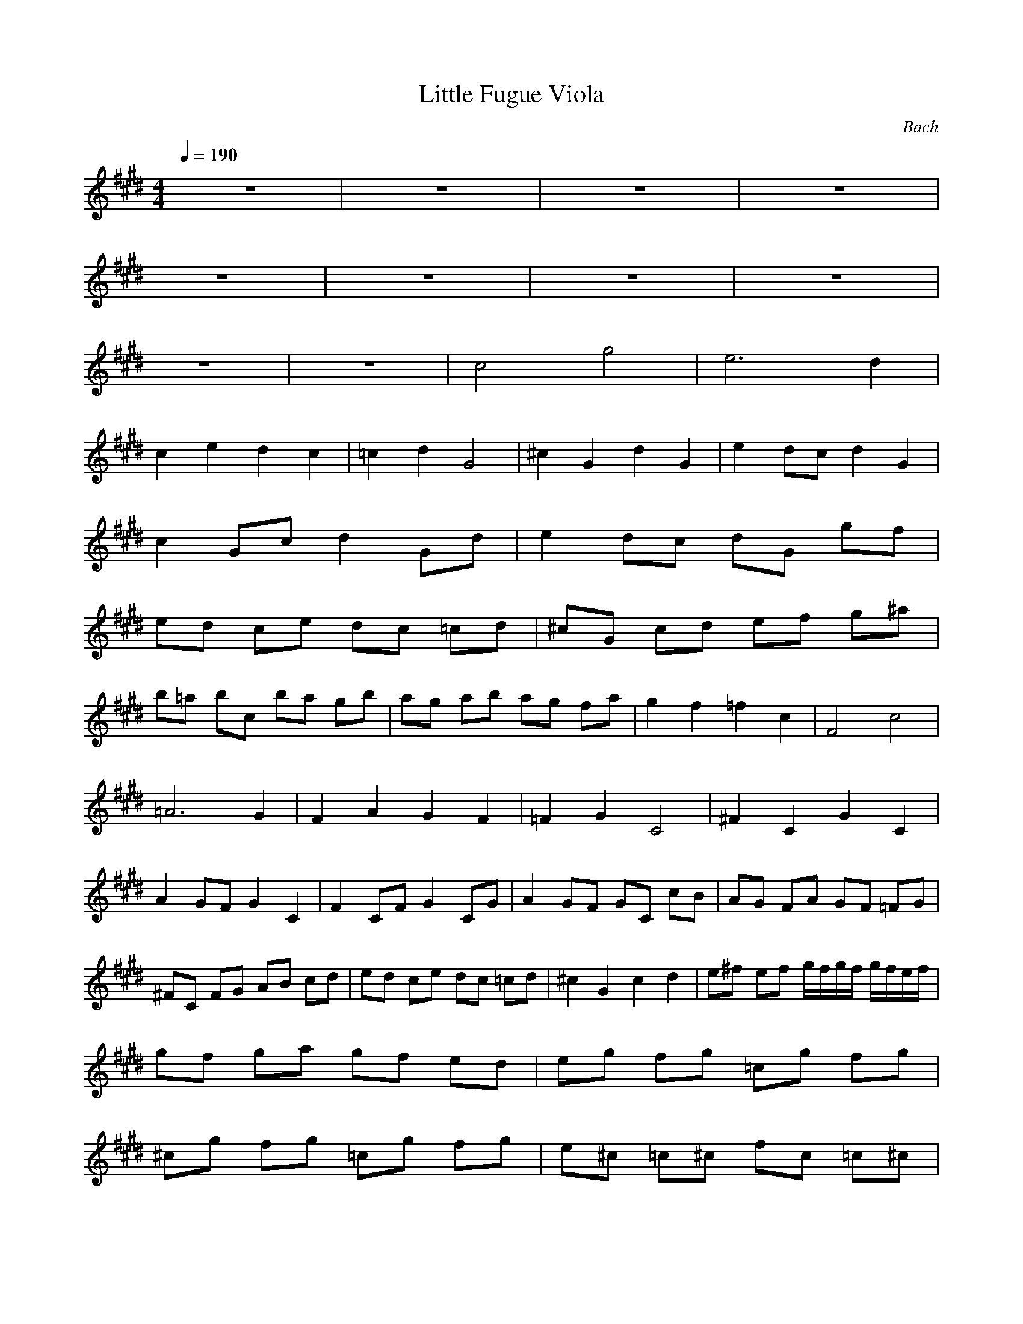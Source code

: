 X:1
T:Little Fugue Viola
C:Bach
Z:Tiamo
M:4/4
L:1/8
Q:1/4=190
K:E
z8|z8|z8|z8|
z8|z8|z8|z8|
z8|z8|c4 g4|e6 d2|
c2 e2 d2 c2|=c2 d2 G4|^c2 G2 d2 G2|e2 dc d2 G2|
c2 Gc d2 Gd|e2 dc dG gf|
ed ce dc =cd|^cG cd ef g^a|
b=a bc ba gb|ag ab ag fa|g2 f2 =f2 c2|F4 c4|
=A6 G2|F2 A2 G2 F2|=F2 G2 C4|^F2 C2 G2 C2|
A2 GF G2 C2|F2 CF G2 CG|A2 GF GC cB|AG FA GF =FG|
^FC FG AB cd|ed ce dc =cd|^c2 G2 c2 d2|e^f ef g/2f/2g/2f/2 g/2f/2e/2f/2|
gf ga gf ed|eg fg =cg fg|
^cg fg =cg fg|e^c =c^c fc =c^c|
gc =c^c fc =c^c|e2 dc c/2=c/2^c/2=c/2 ^c/2=c/2^c|cB cd cB AG|FE FG FE =DC|
BA Bc BA GF|E=D EF E=D CB,|AA Bc =d4-|=dG AB c4|
F4 c4|A6 G2|FA GF =F^F ^D=F|^FC D=F ^FC FG|
AB AB c/2B/2c/2B/2 c/2B/2A/2B/2|cB c=d cB AG|Ac Bc =Fc Bc|^Fc Bc =Fc Bc|
A^F =F^F BF =F^F|cF =F^F BF =F^F|
F2 A2 BA GB|A4- Ac BA|
G4- GB AG|F4- FA GF|E6 D2|E2 =d2 c2 B2|
A4 e4|c6 B2|A2 c2 B2 A2|G2 B2 E4|
A2 E2 B2 E2|c2 BA B2 E2|A2 EA B2 EB|c2 BA BE e=d|
cB Ac BA GB|A2 f2 z2 F2|G2 e2 z2 E2|F2 e2 B2 ^d2|
e=d ef e=d ce|=dc =de =dc B=d|
cB c=d cB Ac|BA Bc BA GB|
A4 e4|c6 B2|A2 c2 B2 A2|G2 B2 E4|
A2 E2 B2 E2|c2 BA B2 E2|A2 EA B2 EB|c2 BA B2 E2|
c2 =d2 e2 E2|A2 e2 a2 g2|f2 F2 B2 A2|G2 B2 g2 f2|
e2 E2 A2 G2|F2 A2 f2 e2|=d2 =D2 =G2 F2|E4 F4-|
FF ^G^A Bc =dB|=G2 B2 =g2
e2-|e4- ee =dc|=dc B=d cB ^Ac|
BF Bc =de =de|f=d Bf =ge f=g|c=d cB ^Af ef|=df ef ^Af ef|
Bf ef ^Af ef|=db ^ab eb ^ab|fb ^ab f^a ^g^a|B2 =d2 e2 f2|
B2 f2 =d2 B2|e2 b2 g2 e2|=a2 e2 c2 =A2|a2 a2 f2 =d2|
g2 =d2 B2 ^G2|g2 g2 =f2 c2|FA GF cG CB|^fa gf cg cb|
a4 =f4|^f4 g4|
a4 ^a4|b4 =c'4|
^c4 ^d2 =f2|^f4 g2 =a2|bf e=d bg eg|Ae =dc af =df|
G=d cB g=f c=f|F4 c4|A6 G2|F2 A2 G2 F2|
=F2 G2 C4|^F2 C2 G2 C2|A2 GF G2 C2|F2 CF G2 CG|
A2 GF G2 C2|F2 =d2 B2 c2|[^a8-c8-F8-]|[^a8c8F8]|